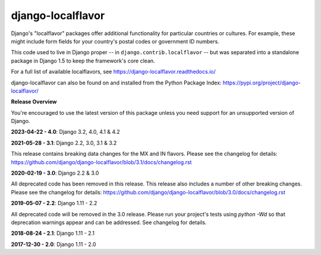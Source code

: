 ==================
django-localflavor
==================

.. image:: https://img.shields.io/pypi/v/django-localflavor.svg
   :target: https://pypi.org/project/django-localflavor/

.. image:: https://github.com/django/django-localflavor/actions/workflows/test.yml/badge.svg
    :target: https://github.com/django/django-localflavor/actions/workflows/test.yml

.. image:: https://img.shields.io/codecov/c/github/django/django-localflavor/master.svg
   :target: http://codecov.io/github/django/django-localflavor?branch=master

.. image:: https://readthedocs.org/projects/django-localflavor/badge/?version=latest&style=plastic
   :target: https://django-localflavor.readthedocs.io/en/latest/

Django's "localflavor" packages offer additional functionality for particular
countries or cultures. For example, these might include form fields for your
country's postal codes or government ID numbers.

This code used to live in Django proper -- in ``django.contrib.localflavor``
-- but was separated into a standalone package in Django 1.5 to keep the
framework's core clean.

For a full list of available localflavors, see
https://django-localflavor.readthedocs.io/

django-localflavor can also be found on and installed from the Python
Package Index: https://pypi.org/project/django-localflavor/

**Release Overview**

You're encouraged to use the latest version of this package unless you need
support for an unsupported version of Django.

**2023-04-22 - 4.0**: Django 3.2, 4.0, 4.1 & 4.2

**2021-05-28 - 3.1**: Django 2.2, 3.0, 3.1 & 3.2

This release contains breaking data changes for the MX and IN flavors.
Please see the changelog for details:
https://github.com/django/django-localflavor/blob/3.1/docs/changelog.rst

**2020-02-19 - 3.0**: Django 2.2 & 3.0

All deprecated code has been removed in this release. This release also includes a number of other breaking changes.
Please see the changelog for details:
https://github.com/django/django-localflavor/blob/3.0/docs/changelog.rst

**2019-05-07 - 2.2**: Django 1.11 - 2.2

All deprecated code will be removed in the 3.0 release. Please run your project's tests using `python -Wd` so that
deprecation warnings appear and can be addressed. See changelog for details.

**2018-08-24 - 2.1**: Django 1.11 - 2.1

**2017-12-30 - 2.0**: Django 1.11 - 2.0
